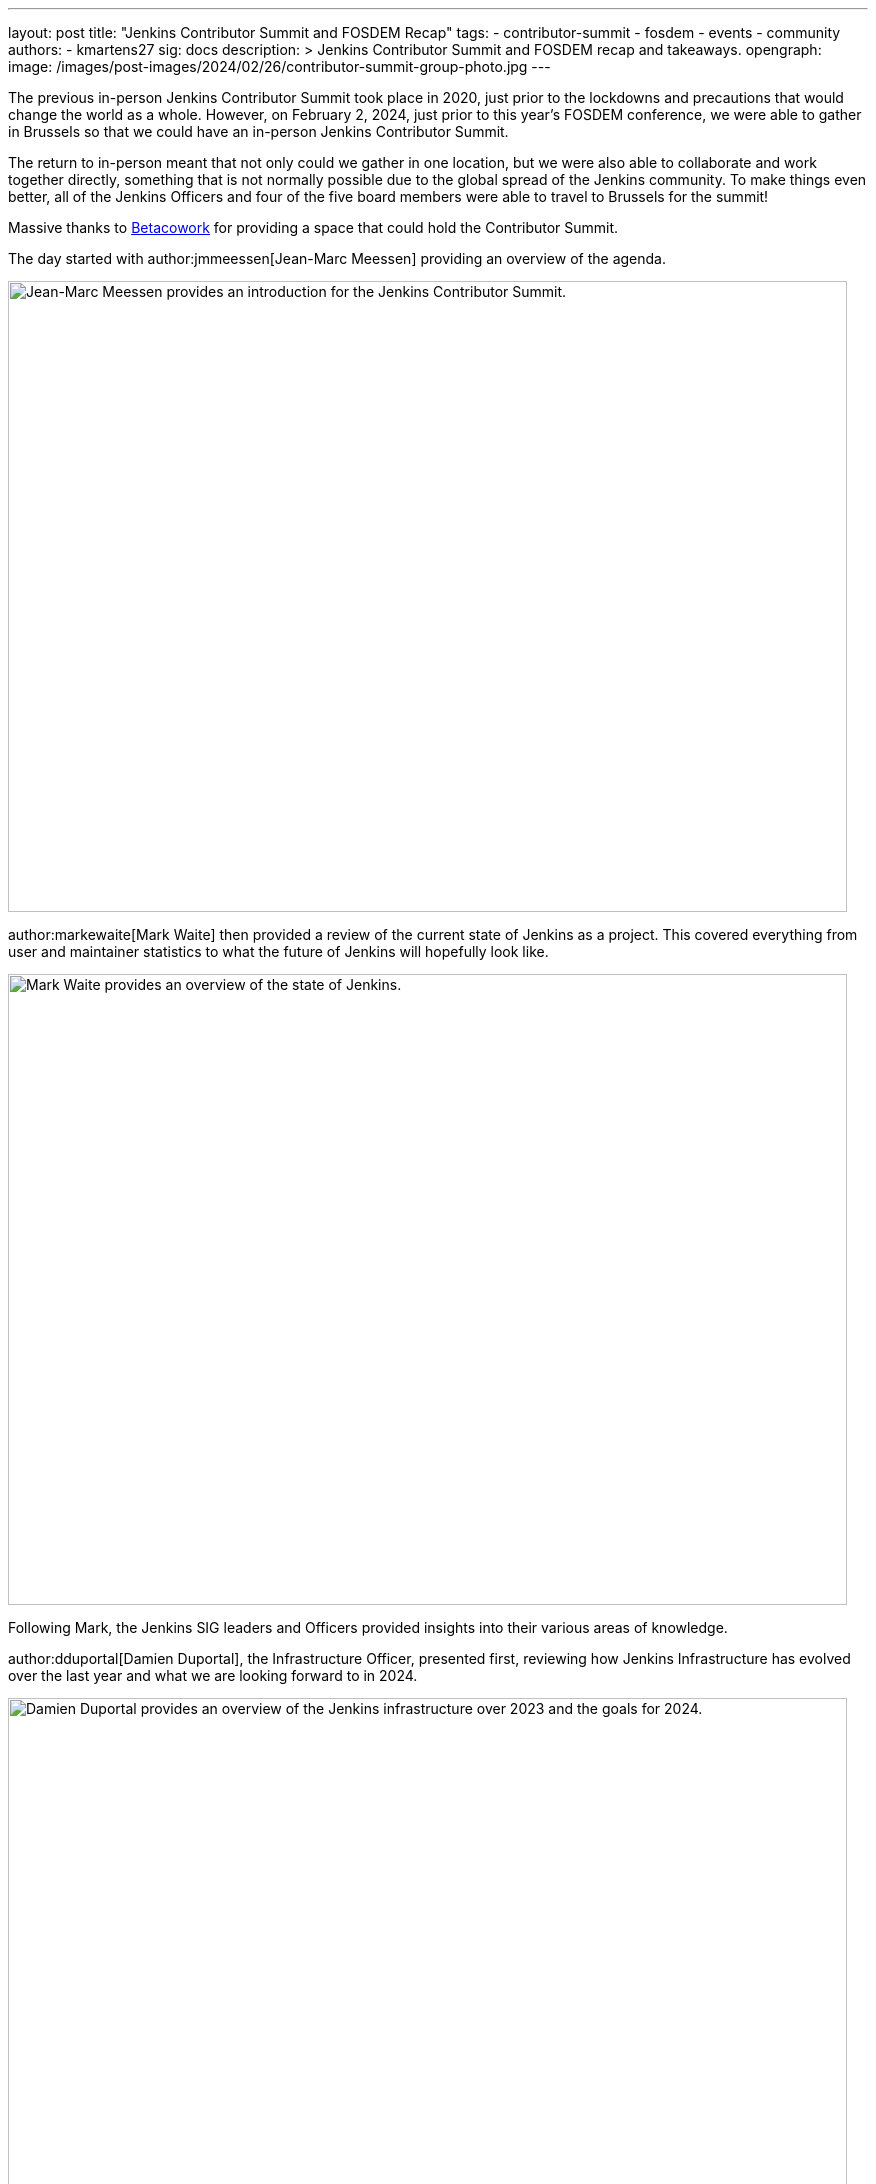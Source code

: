 ---
layout: post
title: "Jenkins Contributor Summit and FOSDEM Recap"
tags:
- contributor-summit
- fosdem
- events
- community
authors:
- kmartens27
sig: docs
description: >
  Jenkins Contributor Summit and FOSDEM recap and takeaways.
opengraph:
  image: /images/post-images/2024/02/26/contributor-summit-group-photo.jpg
---

The previous in-person Jenkins Contributor Summit took place in 2020, just prior to the lockdowns and precautions that would change the world as a whole.
However, on February 2, 2024, just prior to this year's FOSDEM conference, we were able to gather in Brussels so that we could have an in-person Jenkins Contributor Summit.

The return to in-person meant that not only could we gather in one location, but we were also able to collaborate and work together directly, something that is not normally possible due to the global spread of the Jenkins community.
To make things even better, all of the Jenkins Officers and four of the five board members were able to travel to Brussels for the summit!

Massive thanks to link:https://www.betacowork.com/[Betacowork] for providing a space that could hold the Contributor Summit.

The day started with author:jmmeessen[Jean-Marc Meessen] providing an overview of the agenda.

image::/images/post-images/2024/02/26/jean-marc-summit-intro.jpg[Jean-Marc Meessen provides an introduction for the Jenkins Contributor Summit.,width=839,height=631,align=center]

author:markewaite[Mark Waite] then provided a review of the current state of Jenkins as a project.
This covered everything from user and maintainer statistics to what the future of Jenkins will hopefully look like.

image::/images/post-images/2024/02/26/mark-state-of-jenkins.jpg[Mark Waite provides an overview of the state of Jenkins.,width=839,height=631,align=center]

Following Mark, the Jenkins SIG leaders and Officers provided insights into their various areas of knowledge.

author:dduportal[Damien Duportal], the Infrastructure Officer, presented first, reviewing how Jenkins Infrastructure has evolved over the last year and what we are looking forward to in 2024.

image::/images/post-images/2024/02/26/damien-infra-update.jpg[Damien Duportal provides an overview of the Jenkins infrastructure over 2023 and the goals for 2024.,width=839,height=631,align=center]

Next up was author:timja[Tim Jacomb], the Release Officer, shared the successes and innovation that the project has experienced throughout 2023.

image::/images/post-images/2024/02/26/tim-release-update.jpg[Tim Jacomb reviews the Jenkins release updates over 2023 and hopes for 2024.,width=839,height=631,align=center]

After Tim wrapped up his section of the presentation, author:kmartens27[Kevin Martens], the Documentation Officer, shared what we hope 2024 will look like for Jenkins documentation and Jenkins.io.

image::/images/post-images/2024/02/26/kevin-docs-update.jpg[Kevin Martens shares insight into what to look for in documentation for 2024.,width=839,height=631,align=center]

As the Advocacy & Outreach SIG leader, author:alyssat[Alyssa Tong] then recapped all of the events that Jenkins held or participated in during 2023.

image::/images/post-images/2024/02/26/alyssa-advocacy-update.jpg[Alyssa Tong recaps the events and successes of Jenkins' community.,width=839,height=631,align=center]

She also shared the exciting news that Jenkins has recently been won the Most Innovative DevOps Open Source Project award from DevOps Dozen

image::/images/post-images/2024/02/26/devops-award-group.jpg[Group photo of all the contributor summit attendees.,width=839,height=631,align=center]

Following Alyssa, author:wadeck[Wadeck Follonier], the Security Officer, reviewed the successes that the Jenkins Security team had over the last year.
Wadeck also outlined tooling additions and changes to Jenkins that will help determine vulnerabilities and issues.

image::/images/post-images/2024/02/26/wadeck-security-update.jpg[Wadeck Follonier reviews the statistics for Jenkins security in 2023.,width=839,height=631,align=center]

Tim Jacomb then took the stage once again to provide insights on the User Experience of Jenkins.
He highlighted items such as the Plugin Manager improvements, UI modernization, and the work that Jan Faracik has contributed such as removing the Yahoo UI, among other things.

image::/images/post-images/2024/02/26/tim-ui-evolution.jpg[Tim Jacomb shares the changes and updates the Jenkins UI has received over the last year, and what to keep an eye out for in 2024.,width=839,height=631,align=center]

After taking some time to break for lunch, we returned to the contributor summit to hear link:https://github.com/vlatombe[Vincent Latombe] sharing what was done in Jenkins to support High Availability/Horizontal Scalability for CloudBees.

image::/images/post-images/2024/02/26/vincent-scalability-update.jpg[Vincent Latombe reviews what has been done with Jenkins to support CloudBees HA/HS.,width=839,height=631,align=center]

After Vincent finished, author:oleg_nenashev[Oleg Nenashev] provided an update and shared what the roadmap looks like for Jenkinsfile Runner.

image::/images/post-images/2024/02/26/oleg-jenkinsfile-runner-update.jpg[Oleg Nenashev provides an update on the Jenkinsfile Runner.,width=839,height=631,align=center]

After Oleg wrapped up, author:gounthar[Bruno Verachten] provided insights and review from the Platform SIG.

image::/images/post-images/2024/02/26/bruno-platform-update.jpg[Bruno Verachten reviews the Jenkins platform over 2023 and what the 2024 goals look like.,width=839,height=631,align=center]

Once Bruno finished his presentation, author:notmyfault[Alexander Brandes] and Damien Duportal shared and discussed the idea (and potential challenges) of removing Blue Ocean from the Jenkins base distribution.

image::/images/post-images/2024/02/26/alex-and-damien-blue-ocean-update.jpg[Alexander Brandes and Damien Duportal discuss the eventual removal of Blue Ocean from Jenkins and the potential replacements.,width=839,height=631,align=center]

This is a topic that will continue to be discussed for the foreseeable future, until a reasonable solution and replacement can be decided upon.

After all of the presentations were finished, author:basil[Basil Crow] provided an overview and demo for Searching for API usage in plugins.

image::/images/post-images/2024/02/26/basil-api-usage-demo.jpg[Basil Crow demonstrates why tracking API usage in plugins is important and what it can help with.,width=839,height=631,align=center]

The presentation itself reviewed what the API usage might include, why it is helpful to perform this search, why migrations should be managed, and why empathy is a core value when it comes to development and engineering.

The Contributor Summit then concluded with a two hour group coding session, where attendees were encouraged to work with other members of the summit to work on any of the topics that were discussed prior.
This provided an opportunity for people to work directly with one another, which would otherwise be impossible due to how far the Jenkins community stretches.
Work that would typically be done asynchronously was instead immediately possible thanks to the proximity of the contributors.

image::/images/post-images/2024/02/26/group-coding-session.jpg[The group coding session to end the contributor summit, where attendees were able to connect and work directly with each other.,width=839,height=631,align=center]

The presentation slide deck can be found at link:https://docs.google.com/presentation/d/1tbsjqtA20yVxLhFSkCFVLyOzd2u6ucFmV2IME_Igf5c/edit?usp=sharing[this link].

Now, with the Contributor Summit wrapped up, we shifted focus to FOSDEM and the rest of the weekend.

This year's FOSDEM conference was as busy as ever!

image::/images/post-images/2024/02/26/damien-stephane-booth.jpg[Damien Duportal and Stephane Merle converse with guests to the Jenkins booth at FOSDEM.,width=839,height=631,align=center]

The Jenkins booth saw tons of visitors over the two days, and we even sold out most of our t-shirts!
Bruno once again brought miniJen and a whole new Kubernetes (Roundernetes) set-up to help draw visitors in and have conversations around what Jenkins is capable of.

image::/images/post-images/2024/02/26/minijen-bruno-stephane-booth.jpg[Bruno Verachten and Stephane Merle setting up miniJen and Roundernetes at the Jenkins booth.,width=839,height=631,align=center]

Over the course of FOSDEM, we received hundreds of visitors, evident by the lack of stickers that we brought home.
There was very little downtime at the Jenkins stand, with visitors constantly coming by with questions about Jenkins present and future.

image::/images/post-images/2024/02/26/bruno-damien-booth.jpg[Damien Duportal and Bruno Verachten at the Jenkins booth during FOSDEM.,width=631,height=839,align=center]

Overall, the Contributor Summit and FOSDEM were both wildly successful for the Jenkins community, proving again how important these events are.

image::/images/post-images/2024/02/26/end-of-fosdem-group.jpg[The Jenkins team at the end of FOSDEM.,width=839,height=631,align=center]

== Thanks

We want to share our deep appreciation to link:https://www.betacowork.com/[Betacowork] for providing a room for the Jenkins contributor summit.
The room was more than enough for all of the contributors to gather and share in the summit, in addition to providing great space for the group coding session.
Thanks to Jean-Marc Meessen for connecting with Betacowork to secure the room for this year's summit.

We also want to thank link:https://fosdem.org/2024/[FOSDEM] for once again allowing Jenkins to be part of the event.
It was a wonderful experience to attend the conference and share Jenkins with the open-source community.

We would also like to thank both CloudBees and the Continuous Delivery Foundation for donating the shirts, socks, and stickers that occupied our booth for the weekend.